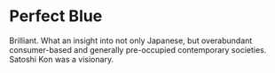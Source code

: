 #+options: exclude-html-head:property="theme-color"
#+html_head: <meta name="theme-color" property="theme-color" content="#ffffff">
#+html_head: <link rel="stylesheet" type="text/css" href="../drama.css">
#+options: preview-generate:t rss-prefix:(Film)
#+options: preview-generate-bg:#ffffff preview-generate-fg:#000000
#+date: 364; 12023 H.E. 2000
* Perfect Blue

#+begin_export html
<img class="image movie-poster" src="poster.jpg">
#+end_export

Brilliant. What an insight into not only Japanese, but overabundant
consumer-based and generally pre-occupied contemporary societies. Satoshi Kon
was a visionary.
